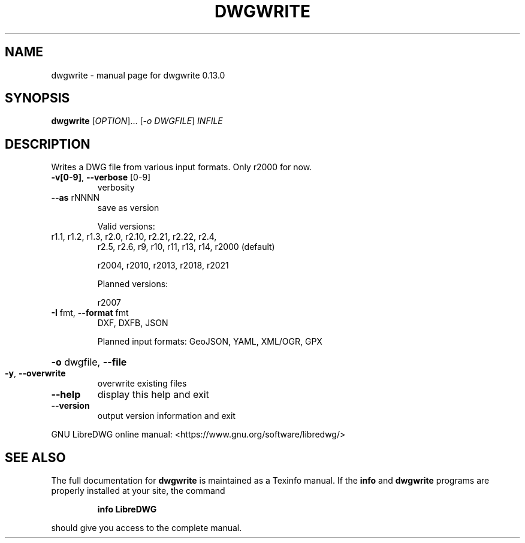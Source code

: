 .\" DO NOT MODIFY THIS FILE!  It was generated by help2man 1.48.5.
.TH DWGWRITE "1" "Januar 2023" "dwgwrite 0.13.0" "User Commands"
.SH NAME
dwgwrite \- manual page for dwgwrite 0.13.0
.SH SYNOPSIS
.B dwgwrite
[\fI\,OPTION\/\fR]... [\fI\,-o DWGFILE\/\fR] \fI\,INFILE\/\fR
.SH DESCRIPTION
Writes a DWG file from various input formats. Only r2000 for now.
.TP
\fB\-v[0\-9]\fR, \fB\-\-verbose\fR [0\-9]
verbosity
.TP
\fB\-\-as\fR rNNNN
save as version
.IP
Valid versions:
.TP
r1.1, r1.2, r1.3, r2.0, r2.10, r2.21, r2.22, r2.4,
r2.5, r2.6, r9, r10, r11, r13, r14, r2000 (default)
.IP
r2004, r2010, r2013, r2018, r2021
.IP
Planned versions:
.IP
r2007
.TP
\fB\-I\fR fmt,  \fB\-\-format\fR fmt
DXF, DXFB, JSON
.IP
Planned input formats: GeoJSON, YAML, XML/OGR, GPX
.HP
\fB\-o\fR dwgfile, \fB\-\-file\fR
.TP
\fB\-y\fR, \fB\-\-overwrite\fR
overwrite existing files
.TP
\fB\-\-help\fR
display this help and exit
.TP
\fB\-\-version\fR
output version information and exit
.PP
GNU LibreDWG online manual: <https://www.gnu.org/software/libredwg/>
.SH "SEE ALSO"
The full documentation for
.B dwgwrite
is maintained as a Texinfo manual.  If the
.B info
and
.B dwgwrite
programs are properly installed at your site, the command
.IP
.B info LibreDWG
.PP
should give you access to the complete manual.
